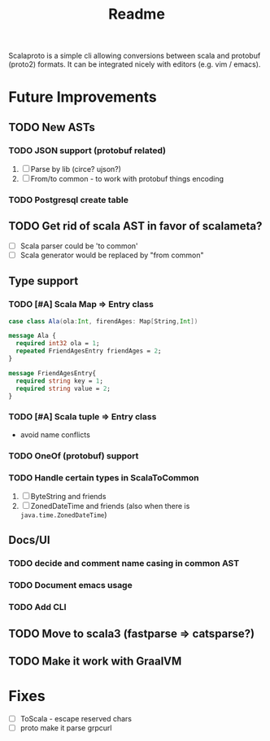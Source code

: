 #+TITLE: Readme

Scalaproto is a simple cli allowing conversions between scala and protobuf (proto2) formats.
It can be integrated nicely with editors (e.g. vim / emacs).

* Future Improvements
** TODO New ASTs
*** TODO JSON support (protobuf related)
1. [ ] Parse by lib (circe? ujson?)
1. [ ] From/to common - to work with protobuf things encoding

*** TODO Postgresql create table
** TODO Get rid of scala AST in favor of scalameta?
- [ ] Scala parser could be 'to common'
- [ ] Scala generator would be replaced by "from common"
** Type support
*** TODO [#A] Scala Map => Entry class
#+BEGIN_SRC scala
case class Ala(ola:Int, firendAges: Map[String,Int])
#+END_SRC

#+BEGIN_SRC protobuf
message Ala {
  required int32 ola = 1;
  repeated FriendAgesEntry friendAges = 2;
}

message FriendAgesEntry{
  required string key = 1;
  required string value = 2;
}
#+END_SRC
*** TODO [#A] Scala tuple => Entry class
- avoid name conflicts
*** TODO OneOf (protobuf) support
*** TODO Handle certain types in ScalaToCommon
1. [ ] ByteString and friends
2. [ ] ZonedDateTime and friends (also when there is =java.time.ZonedDateTime=)
** Docs/UI
*** TODO decide and comment name casing in common AST
*** TODO Document emacs usage
*** TODO Add CLI
** TODO Move to scala3 (fastparse => catsparse?)
** TODO Make it work with GraalVM
* Fixes
- [ ] ToScala - escape reserved chars
- [ ] proto make it parse grpcurl
